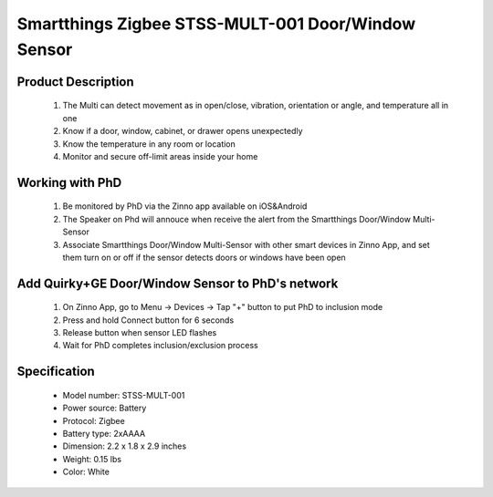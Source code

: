 Smartthings Zigbee STSS-MULT-001 Door/Window Sensor
---------------------------------------
	.. image:: ../../images/door_sensor/smartsense_multi_sensor.jpg
	.. :align: left

Product Description
~~~~~~~~~~~~~~~~~~~~~~
	#. The Multi can detect movement as in open/close, vibration, orientation or angle, and temperature all in one 
	#. Know if a door, window, cabinet, or drawer opens unexpectedly 
	#. Know the temperature in any room or location 
	#. Monitor and secure off-limit areas inside your home 
	
Working with PhD
~~~~~~~~~~~~~~~~~~~~~~~~~~~~~~~~~~~
	#. Be monitored by PhD via the Zinno app available on iOS&Android
	#. The Speaker on Phd will annouce when receive the alert from the Smartthings Door/Window Multi-Sensor
	#. Associate Smartthings Door/Window Multi-Sensor with other smart devices in Zinno App, and set them turn on or off if the sensor detects doors or windows have been open

Add Quirky+GE Door/Window Sensor to PhD's network
~~~~~~~~~~~~~~~~~~~~~~~~~~~~~~~~~~~~~~~~
	#. On Zinno App, go to Menu → Devices → Tap "+" button to put PhD to inclusion mode
	#. Press and hold Connect button for 6 seconds
	#. Release button when sensor LED flashes
	#. Wait for PhD completes inclusion/exclusion process
	
	.. image:: ../../images/door_sensor/smartsense_multi_sensor_i.png
	.. :align: left
	
Specification
~~~~~~~~~~~~~~~~~~~~~
	- Model number: 				STSS-MULT-001
	- Power source: 				Battery
	- Protocol: 					Zigbee
	- Battery type: 				2xAAAA
	- Dimension:					2.2 x 1.8 x 2.9 inches
	- Weight:						0.15 lbs
	- Color: 						White


.. Inclusion/Exclusion to/from a network
.. ~~~~~~~~~~~~~~~~~~~~~~~
	#. Put controller to Inclusion/Exclusion mode
	#. Press and hold Connect button for 6 seconds
	#. Release button when LED flashes
	#. Wait for controller completes inclusion/exclusion process
	
	.. image:: ../../images/door_sensor/smartsense_multi_sensor_i.png
	.. :align: left
	
.. Ref-link
.. ~~~~~~~~~~~~~~~~
	https://www.smarthomedb.com/product/smartthings-smartsense-multi-sensor/p386
	
.. Configuration description
.. ~~~~~~~~~~~~~~~~~~~~~~~~~~
	There is no configuration for this device.
	
